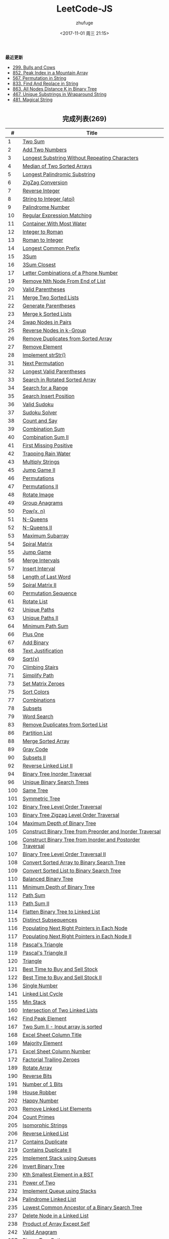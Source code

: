 #+TITLE: LeetCode-JS
#+AUTHOR: zhufuge
#+DATE: <2017-11-01 周三 21:15>
#+CATEGORIES: 算法

*最近更新*
- [[https://github.com/zhufuge/leetcode-js/blob/master/problems/299-bulls-and-cows.js][299. Bulls and Cows]]
- [[https://github.com/zhufuge/leetcode-js/blob/master/problems/852-peak-index-in-a-mountain-array.js][852. Peak Index in a Mountain Array]]
- [[https://github.com/zhufuge/leetcode-js/blob/master/problems/567-permutation-in-string.js][567. Permutation in String]]
- [[https://github.com/zhufuge/leetcode-js/blob/master/problems/833-find-and-replace-in-string.js][833. Find And Replace in String]]
- [[https://github.com/zhufuge/leetcode-js/blob/master/problems/863-all-nodes-distance-k-in-binary-tree.js][863. All Nodes Distance K in Binary Tree]]
- [[https://github.com/zhufuge/leetcode-js/blob/master/problems/467-unique-substrings-in-wraparound-string.js][467. Unique Substrings in Wraparound String]]
- [[https://github.com/zhufuge/leetcode-js/blob/master/problems/481-magical-string.js][481. Magical String]]

#+BEGIN_HTML
<!--more-->
#+END_HTML

#+BEGIN_HTML
<h2 style="text-align:center;border:none;margin:36px auto 6px;">完成列表(269)</h2>
#+END_HTML

|   # | Title |
|-----+-------|
| 1 | [[https://github.com/zhufuge/leetcode-js/blob/master/problems/001-two-sum.js][Two Sum]] |
| 2 | [[https://github.com/zhufuge/leetcode-js/blob/master/problems/002-add-two-numbers.js][Add Two Numbers]] |
| 3 | [[https://github.com/zhufuge/leetcode-js/blob/master/problems/003-longest-substring-without-repeating-characters.js][Longest Substring Without Repeating Characters]] |
| 4 | [[https://github.com/zhufuge/leetcode-js/blob/master/problems/004-median-of-two-sorted-arrays.js][Median of Two Sorted Arrays]] |
| 5 | [[https://github.com/zhufuge/leetcode-js/blob/master/problems/005-longest-palindromic-substring.js][Longest Palindromic Substring]] |
| 6 | [[https://github.com/zhufuge/leetcode-js/blob/master/problems/006-zigzag-conversion.js][ZigZag Conversion]] |
| 7 | [[https://github.com/zhufuge/leetcode-js/blob/master/problems/007-reverse-integer.js][Reverse Integer]] |
| 8 | [[https://github.com/zhufuge/leetcode-js/blob/master/problems/008-string-to-integer-atoi.js][String to Integer (atoi)]] |
| 9 | [[https://github.com/zhufuge/leetcode-js/blob/master/problems/009-palindrome-number.js][Palindrome Number]] |
| 10 | [[https://github.com/zhufuge/leetcode-js/blob/master/problems/010-regular-expression-matching.js][Regular Expression Matching]] |
| 11 | [[https://github.com/zhufuge/leetcode-js/blob/master/problems/011-container-with-most-water.js][Container With Most Water]] |
| 12 | [[https://github.com/zhufuge/leetcode-js/blob/master/problems/012-integer-to-roman.js][Integer to Roman]] |
| 13 | [[https://github.com/zhufuge/leetcode-js/blob/master/problems/013-roman-to-integer.js][Roman to Integer]] |
| 14 | [[https://github.com/zhufuge/leetcode-js/blob/master/problems/014-longest-common-prefix.js][Longest Common Prefix]] |
| 15 | [[https://github.com/zhufuge/leetcode-js/blob/master/problems/015-3sum.js][3Sum]] |
| 16 | [[https://github.com/zhufuge/leetcode-js/blob/master/problems/016-3sum-closest.js][3Sum Closest]] |
| 17 | [[https://github.com/zhufuge/leetcode-js/blob/master/problems/017-letter-combinations-of-a-phone-number.js][Letter Combinations of a Phone Number]] |
| 19 | [[https://github.com/zhufuge/leetcode-js/blob/master/problems/019-remove-nth-node-from-end-of-list.js][Remove Nth Node From End of List]] |
| 20 | [[https://github.com/zhufuge/leetcode-js/blob/master/problems/020-valid-parentheses.js][Valid Parentheses]] |
| 21 | [[https://github.com/zhufuge/leetcode-js/blob/master/problems/021-merge-two-sorted-lists.js][Merge Two Sorted Lists]] |
| 22 | [[https://github.com/zhufuge/leetcode-js/blob/master/problems/022-generate-parentheses.js][Generate Parentheses]] |
| 23 | [[https://github.com/zhufuge/leetcode-js/blob/master/problems/023-merge-k-sorted-lists.js][Merge k Sorted Lists]] |
| 24 | [[https://github.com/zhufuge/leetcode-js/blob/master/problems/024-swap-nodes-in-pairs.js][Swap Nodes in Pairs]] |
| 25 | [[https://github.com/zhufuge/leetcode-js/blob/master/problems/025-reverse-nodes-in-k-group.js][Reverse Nodes in k-Group]] |
| 26 | [[https://github.com/zhufuge/leetcode-js/blob/master/problems/026-remove-duplicates-from-sorted-array.js][Remove Duplicates from Sorted Array]] |
| 27 | [[https://github.com/zhufuge/leetcode-js/blob/master/problems/027-remove-element.js][Remove Element]] |
| 28 | [[https://github.com/zhufuge/leetcode-js/blob/master/problems/028-implement-strstr.js][Implement strStr()]] |
| 31 | [[https://github.com/zhufuge/leetcode-js/blob/master/problems/031-next-permutation.js][Next Permutation]] |
| 32 | [[https://github.com/zhufuge/leetcode-js/blob/master/problems/032-longest-valid-parentheses.js][Longest Valid Parentheses]] |
| 33 | [[https://github.com/zhufuge/leetcode-js/blob/master/problems/033-search-in-rotated-sorted-array.js][Search in Rotated Sorted Array]] |
| 34 | [[https://github.com/zhufuge/leetcode-js/blob/master/problems/034-search-for-a-range.js][Search for a Range]] |
| 35 | [[https://github.com/zhufuge/leetcode-js/blob/master/problems/035-search-insert-position.js][Search Insert Position]] |
| 36 | [[https://github.com/zhufuge/leetcode-js/blob/master/problems/036-valid-sudoku.js][Valid Sudoku]] |
| 37 | [[https://github.com/zhufuge/leetcode-js/blob/master/problems/037-sudoku-solver.js][Sudoku Solver]] |
| 38 | [[https://github.com/zhufuge/leetcode-js/blob/master/problems/038-count-and-say.js][Count and Say]] |
| 39 | [[https://github.com/zhufuge/leetcode-js/blob/master/problems/039-combination-sum.js][Combination Sum]] |
| 40 | [[https://github.com/zhufuge/leetcode-js/blob/master/problems/040-combination-sum-ii.js][Combination Sum II]] |
| 41 | [[https://github.com/zhufuge/leetcode-js/blob/master/problems/041-first-missing-positive.js][First Missing Positive]] |
| 42 | [[https://github.com/zhufuge/leetcode-js/blob/master/problems/042-trapping-rain-water.js][Trapping Rain Water]] |
| 43 | [[https://github.com/zhufuge/leetcode-js/blob/master/problems/043-multiply-strings.js][Multiply Strings]] |
| 45 | [[https://github.com/zhufuge/leetcode-js/blob/master/problems/045-jump-game-ii.js][Jump Game II]] |
| 46 | [[https://github.com/zhufuge/leetcode-js/blob/master/problems/046-permutations.js][Permutations]] |
| 47 | [[https://github.com/zhufuge/leetcode-js/blob/master/problems/047-permutations-ii.js][Permutations II]] |
| 48 | [[https://github.com/zhufuge/leetcode-js/blob/master/problems/048-rotate-image.js][Rotate Image]] |
| 49 | [[https://github.com/zhufuge/leetcode-js/blob/master/problems/049-group-anagrams.js][Group Anagrams]] |
| 50 | [[https://github.com/zhufuge/leetcode-js/blob/master/problems/050-powx-n.js][Pow(x, n)]] |
| 51 | [[https://github.com/zhufuge/leetcode-js/blob/master/problems/051-n-queens.js][N-Queens]] |
| 52 | [[https://github.com/zhufuge/leetcode-js/blob/master/problems/052-n-queens-ii.js][N-Queens II]] |
| 53 | [[https://github.com/zhufuge/leetcode-js/blob/master/problems/053-maximum-subarray.js][Maximum Subarray]] |
| 54 | [[https://github.com/zhufuge/leetcode-js/blob/master/problems/054-spiral-matrix.js][Spiral Matrix]] |
| 55 | [[https://github.com/zhufuge/leetcode-js/blob/master/problems/055-jump-game.js][Jump Game]] |
| 56 | [[https://github.com/zhufuge/leetcode-js/blob/master/problems/056-merge-intervals.js][Merge Intervals]] |
| 57 | [[https://github.com/zhufuge/leetcode-js/blob/master/problems/057-insert-interval.js][Insert Interval]] |
| 58 | [[https://github.com/zhufuge/leetcode-js/blob/master/problems/058-length-of-last-word.js][Length of Last Word]] |
| 59 | [[https://github.com/zhufuge/leetcode-js/blob/master/problems/059-spiral-matrix-ii.js][Spiral Matrix II]] |
| 60 | [[https://github.com/zhufuge/leetcode-js/blob/master/problems/060-permutation-sequence.js][Permutation Sequence]] |
| 61 | [[https://github.com/zhufuge/leetcode-js/blob/master/problems/061-rotate-list.js][Rotate List]] |
| 62 | [[https://github.com/zhufuge/leetcode-js/blob/master/problems/062-unique-paths.js][Unique Paths]] |
| 63 | [[https://github.com/zhufuge/leetcode-js/blob/master/problems/063-unique-paths-ii.js][Unique Paths II]] |
| 64 | [[https://github.com/zhufuge/leetcode-js/blob/master/problems/064-minimum-path-sum.js][Minimum Path Sum]] |
| 66 | [[https://github.com/zhufuge/leetcode-js/blob/master/problems/066-plus-one.js][Plus One]] |
| 67 | [[https://github.com/zhufuge/leetcode-js/blob/master/problems/067-add-binary.js][Add Binary]] |
| 68 | [[https://github.com/zhufuge/leetcode-js/blob/master/problems/068-text-justification.js][Text Justification]] |
| 69 | [[https://github.com/zhufuge/leetcode-js/blob/master/problems/069-sqrtx.js][Sqrt(x)]] |
| 70 | [[https://github.com/zhufuge/leetcode-js/blob/master/problems/070-climbing-stairs.js][Climbing Stairs]] |
| 71 | [[https://github.com/zhufuge/leetcode-js/blob/master/problems/071-simplify-path.js][Simplify Path]] |
| 73 | [[https://github.com/zhufuge/leetcode-js/blob/master/problems/073-set-matrix-zeroes.js][Set Matrix Zeroes]] |
| 75 | [[https://github.com/zhufuge/leetcode-js/blob/master/problems/075-sort-colors.js][Sort Colors]] |
| 77 | [[https://github.com/zhufuge/leetcode-js/blob/master/problems/077-combinations.js][Combinations]] |
| 78 | [[https://github.com/zhufuge/leetcode-js/blob/master/problems/078-subsets.js][Subsets]] |
| 79 | [[https://github.com/zhufuge/leetcode-js/blob/master/problems/079-word-search.js][Word Search]] |
| 83 | [[https://github.com/zhufuge/leetcode-js/blob/master/problems/083-remove-duplicates-from-sorted-list.js][Remove Duplicates from Sorted List]] |
| 86 | [[https://github.com/zhufuge/leetcode-js/blob/master/problems/086-partition-list.js][Partition List]] |
| 88 | [[https://github.com/zhufuge/leetcode-js/blob/master/problems/088-merge-sorted-array.js][Merge Sorted Array]] |
| 89 | [[https://github.com/zhufuge/leetcode-js/blob/master/problems/089-gray-code.js][Gray Code]] |
| 90 | [[https://github.com/zhufuge/leetcode-js/blob/master/problems/090-subsets-ii.js][Subsets II]] |
| 92 | [[https://github.com/zhufuge/leetcode-js/blob/master/problems/092-reverse-linked-list-ii.js][Reverse Linked List II]] |
| 94 | [[https://github.com/zhufuge/leetcode-js/blob/master/problems/094-binary-tree-inorder-traversal.js][Binary Tree Inorder Traversal]] |
| 96 | [[https://github.com/zhufuge/leetcode-js/blob/master/problems/096-unique-binary-search-trees.js][Unique Binary Search Trees]] |
| 100 | [[https://github.com/zhufuge/leetcode-js/blob/master/problems/100-same-tree.js][Same Tree]] |
| 101 | [[https://github.com/zhufuge/leetcode-js/blob/master/problems/101-symmetric-tree.js][Symmetric Tree]] |
| 102 | [[https://github.com/zhufuge/leetcode-js/blob/master/problems/102-binary-tree-level-order-traversal.js][Binary Tree Level Order Traversal]] |
| 103 | [[https://github.com/zhufuge/leetcode-js/blob/master/problems/103-binary-tree-zigzag-level-order-traversal.js][Binary Tree Zigzag Level Order Traversal]] |
| 104 | [[https://github.com/zhufuge/leetcode-js/blob/master/problems/104-maximum-depth-of-binary-tree.js][Maximum Depth of Binary Tree]] |
| 105 | [[https://github.com/zhufuge/leetcode-js/blob/master/problems/105-construct-binary-tree-from-preorder-and-inorder-traversal.js][Construct Binary Tree from Preorder and Inorder Traversal]] |
| 106 | [[https://github.com/zhufuge/leetcode-js/blob/master/problems/106-construct-binary-tree-from-inorder-and-postorder-traversal.js][Construct Binary Tree from Inorder and Postorder Traversal]] |
| 107 | [[https://github.com/zhufuge/leetcode-js/blob/master/problems/107-binary-tree-level-order-traversal-ii.js][Binary Tree Level Order Traversal II]] |
| 108 | [[https://github.com/zhufuge/leetcode-js/blob/master/problems/108-convert-sorted-array-to-binary-search-tree.js][Convert Sorted Array to Binary Search Tree]] |
| 109 | [[https://github.com/zhufuge/leetcode-js/blob/master/problems/109-convert-sorted-list-to-binary-search-tree.js][Convert Sorted List to Binary Search Tree]] |
| 110 | [[https://github.com/zhufuge/leetcode-js/blob/master/problems/110-balanced-binary-tree.js][Balanced Binary Tree]] |
| 111 | [[https://github.com/zhufuge/leetcode-js/blob/master/problems/111-minimum-depth-of-binary-tree.js][Minimum Depth of Binary Tree]] |
| 112 | [[https://github.com/zhufuge/leetcode-js/blob/master/problems/112-path-sum.js][Path Sum]] |
| 113 | [[https://github.com/zhufuge/leetcode-js/blob/master/problems/113-path-sum-ii.js][Path Sum II]] |
| 114 | [[https://github.com/zhufuge/leetcode-js/blob/master/problems/114-flatten-binary-tree-to-linked-list.js][Flatten Binary Tree to Linked List]] |
| 115 | [[https://github.com/zhufuge/leetcode-js/blob/master/problems/115-distinct-subsequences.js][Distinct Subsequences]] |
| 116 | [[https://github.com/zhufuge/leetcode-js/blob/master/problems/116-populating-next-right-pointers-in-each-node.js][Populating Next Right Pointers in Each Node]] |
| 117 | [[https://github.com/zhufuge/leetcode-js/blob/master/problems/117-populating-next-right-pointers-in-each-node-ii.js][Populating Next Right Pointers in Each Node II]] |
| 118 | [[https://github.com/zhufuge/leetcode-js/blob/master/problems/118-pascals-triangle.js][Pascal's Triangle]] |
| 119 | [[https://github.com/zhufuge/leetcode-js/blob/master/problems/119-pascals-triangle-ii.js][Pascal's Triangle II]] |
| 120 | [[https://github.com/zhufuge/leetcode-js/blob/master/problems/120-triangle.js][Triangle]] |
| 121 | [[https://github.com/zhufuge/leetcode-js/blob/master/problems/121-best-time-to-buy-and-sell-stock.js][Best Time to Buy and Sell Stock]] |
| 122 | [[https://github.com/zhufuge/leetcode-js/blob/master/problems/122-best-time-to-buy-and-sell-stock-ii.js][Best Time to Buy and Sell Stock II]] |
| 136 | [[https://github.com/zhufuge/leetcode-js/blob/master/problems/136-single-number.js][Single Number]] |
| 141 | [[https://github.com/zhufuge/leetcode-js/blob/master/problems/141-linked-list-cycle.js][Linked List Cycle]] |
| 155 | [[https://github.com/zhufuge/leetcode-js/blob/master/problems/155-min-stack.js][Min Stack]] |
| 160 | [[https://github.com/zhufuge/leetcode-js/blob/master/problems/160-intersection-of-two-linked-lists.js][Intersection of Two Linked Lists]] |
| 162 | [[https://github.com/zhufuge/leetcode-js/blob/master/problems/162-find-peak-element.js][Find Peak Element]] |
| 167 | [[https://github.com/zhufuge/leetcode-js/blob/master/problems/167-two-sum-ii-input-array-is-sorted.js][Two Sum II - Input array is sorted]] |
| 168 | [[https://github.com/zhufuge/leetcode-js/blob/master/problems/168-excel-sheet-column-title.js][Excel Sheet Column Title]] |
| 169 | [[https://github.com/zhufuge/leetcode-js/blob/master/problems/169-majority-element.js][Majority Element]] |
| 171 | [[https://github.com/zhufuge/leetcode-js/blob/master/problems/171-excel-sheet-column-number.js][Excel Sheet Column Number]] |
| 172 | [[https://github.com/zhufuge/leetcode-js/blob/master/problems/172-factorial-trailing-zeroes.js][Factorial Trailing Zeroes]] |
| 189 | [[https://github.com/zhufuge/leetcode-js/blob/master/problems/189-rotate-array.js][Rotate Array]] |
| 190 | [[https://github.com/zhufuge/leetcode-js/blob/master/problems/190-reverse-bits.js][Reverse Bits]] |
| 191 | [[https://github.com/zhufuge/leetcode-js/blob/master/problems/191-number-of-1-bits.js][Number of 1 Bits]] |
| 198 | [[https://github.com/zhufuge/leetcode-js/blob/master/problems/198-house-robber.js][House Robber]] |
| 202 | [[https://github.com/zhufuge/leetcode-js/blob/master/problems/202-happy-number.js][Happy Number]] |
| 203 | [[https://github.com/zhufuge/leetcode-js/blob/master/problems/203-remove-linked-list-elements.js][Remove Linked List Elements]] |
| 204 | [[https://github.com/zhufuge/leetcode-js/blob/master/problems/204-count-primes.js][Count Primes]] |
| 205 | [[https://github.com/zhufuge/leetcode-js/blob/master/problems/205-isomorphic-strings.js][Isomorphic Strings]] |
| 206 | [[https://github.com/zhufuge/leetcode-js/blob/master/problems/206-reverse-linked-list.js][Reverse Linked List]] |
| 217 | [[https://github.com/zhufuge/leetcode-js/blob/master/problems/217-contains-duplicate.js][Contains Duplicate]] |
| 219 | [[https://github.com/zhufuge/leetcode-js/blob/master/problems/219-contains-duplicate-ii.js][Contains Duplicate II]] |
| 225 | [[https://github.com/zhufuge/leetcode-js/blob/master/problems/225-implement-stack-using-queues.js][Implement Stack using Queues]] |
| 226 | [[https://github.com/zhufuge/leetcode-js/blob/master/problems/226-invert-binary-tree.js][Invert Binary Tree]] |
| 230 | [[https://github.com/zhufuge/leetcode-js/blob/master/problems/230-kth-smallest-element-in-a-bst.js][Kth Smallest Element in a BST]] |
| 231 | [[https://github.com/zhufuge/leetcode-js/blob/master/problems/231-power-of-two.js][Power of Two]] |
| 232 | [[https://github.com/zhufuge/leetcode-js/blob/master/problems/232-implement-queue-using-stacks.js][Implement Queue using Stacks]] |
| 234 | [[https://github.com/zhufuge/leetcode-js/blob/master/problems/234-palindrome-linked-list.js][Palindrome Linked List]] |
| 235 | [[https://github.com/zhufuge/leetcode-js/blob/master/problems/235-lowest-common-ancestor-of-a-binary-search-tree.js][Lowest Common Ancestor of a Binary Search Tree]] |
| 237 | [[https://github.com/zhufuge/leetcode-js/blob/master/problems/237-delete-node-in-a-linked-list.js][Delete Node in a Linked List]] |
| 238 | [[https://github.com/zhufuge/leetcode-js/blob/master/problems/238-product-of-array-except-self.js][Product of Array Except Self]] |
| 242 | [[https://github.com/zhufuge/leetcode-js/blob/master/problems/242-valid-anagram.js][Valid Anagram]] |
| 257 | [[https://github.com/zhufuge/leetcode-js/blob/master/problems/257-binary-tree-paths.js][Binary Tree Paths]] |
| 258 | [[https://github.com/zhufuge/leetcode-js/blob/master/problems/258-add-digits.js][Add Digits]] |
| 260 | [[https://github.com/zhufuge/leetcode-js/blob/master/problems/260-single-number-iii.js][Single Number III]] |
| 263 | [[https://github.com/zhufuge/leetcode-js/blob/master/problems/263-ugly-number.js][Ugly Number]] |
| 268 | [[https://github.com/zhufuge/leetcode-js/blob/master/problems/268-missing-number.js][Missing Number]] |
| 274 | [[https://github.com/zhufuge/leetcode-js/blob/master/problems/274-h-index.js][H-Index]] |
| 278 | [[https://github.com/zhufuge/leetcode-js/blob/master/problems/278-first-bad-version.js][First Bad Version]] |
| 283 | [[https://github.com/zhufuge/leetcode-js/blob/master/problems/283-move-zeroes.js][Move Zeroes]] |
| 290 | [[https://github.com/zhufuge/leetcode-js/blob/master/problems/290-word-pattern.js][Word Pattern]] |
| 292 | [[https://github.com/zhufuge/leetcode-js/blob/master/problems/292-nim-game.js][Nim Game]] |
| 299 | [[https://github.com/zhufuge/leetcode-js/blob/master/problems/299-bulls-and-cows.js][Bulls and Cows]] |
| 303 | [[https://github.com/zhufuge/leetcode-js/blob/master/problems/303-range-sum-query-immutable.js][Range Sum Query - Immutable]] |
| 326 | [[https://github.com/zhufuge/leetcode-js/blob/master/problems/326-power-of-three.js][Power of Three]] |
| 338 | [[https://github.com/zhufuge/leetcode-js/blob/master/problems/338-counting-bits.js][Counting Bits]] |
| 342 | [[https://github.com/zhufuge/leetcode-js/blob/master/problems/342-power-of-four.js][Power of Four]] |
| 344 | [[https://github.com/zhufuge/leetcode-js/blob/master/problems/344-reverse-string.js][Reverse String]] |
| 345 | [[https://github.com/zhufuge/leetcode-js/blob/master/problems/345-reverse-vowels-of-a-string.js][Reverse Vowels of a String]] |
| 347 | [[https://github.com/zhufuge/leetcode-js/blob/master/problems/347-top-k-frequent-elements.js][Top K Frequent Elements]] |
| 349 | [[https://github.com/zhufuge/leetcode-js/blob/master/problems/349-intersection-of-two-arrays.js][Intersection of Two Arrays]] |
| 350 | [[https://github.com/zhufuge/leetcode-js/blob/master/problems/350-intersection-of-two-arrays-ii.js][Intersection of Two Arrays II]] |
| 367 | [[https://github.com/zhufuge/leetcode-js/blob/master/problems/367-valid-perfect-square.js][Valid Perfect Square]] |
| 371 | [[https://github.com/zhufuge/leetcode-js/blob/master/problems/371-sum-of-two-integers.js][Sum of Two Integers]] |
| 383 | [[https://github.com/zhufuge/leetcode-js/blob/master/problems/383-ransom-note.js][Ransom Note]] |
| 387 | [[https://github.com/zhufuge/leetcode-js/blob/master/problems/387-first-unique-character-in-a-string.js][First Unique Character in a String]] |
| 389 | [[https://github.com/zhufuge/leetcode-js/blob/master/problems/389-find-the-difference.js][Find the Difference]] |
| 400 | [[https://github.com/zhufuge/leetcode-js/blob/master/problems/400-nth-digit.js][Nth Digit]] |
| 401 | [[https://github.com/zhufuge/leetcode-js/blob/master/problems/401-binary-watch.js][Binary Watch]] |
| 404 | [[https://github.com/zhufuge/leetcode-js/blob/master/problems/404-sum-of-left-leaves.js][Sum of Left Leaves]] |
| 405 | [[https://github.com/zhufuge/leetcode-js/blob/master/problems/405-convert-a-number-to-hexadecimal.js][Convert a Number to Hexadecimal]] |
| 406 | [[https://github.com/zhufuge/leetcode-js/blob/master/problems/406-queue-reconstruction-by-height.js][Queue Reconstruction by Height]] |
| 409 | [[https://github.com/zhufuge/leetcode-js/blob/master/problems/409-longest-palindrome.js][Longest Palindrome]] |
| 412 | [[https://github.com/zhufuge/leetcode-js/blob/master/problems/412-fizz-buzz.js][Fizz Buzz]] |
| 413 | [[https://github.com/zhufuge/leetcode-js/blob/master/problems/413-arithmetic-slices.js][Arithmetic Slices]] |
| 414 | [[https://github.com/zhufuge/leetcode-js/blob/master/problems/414-third-maximum-number.js][Third Maximum Number]] |
| 415 | [[https://github.com/zhufuge/leetcode-js/blob/master/problems/415-add-strings.js][Add Strings]] |
| 419 | [[https://github.com/zhufuge/leetcode-js/blob/master/problems/419-battleships-in-a-board.js][Battleships in a Board]] |
| 434 | [[https://github.com/zhufuge/leetcode-js/blob/master/problems/434-number-of-segments-in-a-string.js][Number of Segments in a String]] |
| 437 | [[https://github.com/zhufuge/leetcode-js/blob/master/problems/437-path-sum-iii.js][Path Sum III]] |
| 438 | [[https://github.com/zhufuge/leetcode-js/blob/master/problems/438-find-all-anagrams-in-a-string.js][Find All Anagrams in a String]] |
| 441 | [[https://github.com/zhufuge/leetcode-js/blob/master/problems/441-arranging-coins.js][Arranging Coins]] |
| 442 | [[https://github.com/zhufuge/leetcode-js/blob/master/problems/442-find-all-duplicates-in-an-array.js][Find All Duplicates in an Array]] |
| 443 | [[https://github.com/zhufuge/leetcode-js/blob/master/problems/443-string-compression.js][String Compression]] |
| 447 | [[https://github.com/zhufuge/leetcode-js/blob/master/problems/447-number-of-boomerangs.js][Number of Boomerangs]] |
| 448 | [[https://github.com/zhufuge/leetcode-js/blob/master/problems/448-find-all-numbers-disappeared-in-an-array.js][Find All Numbers Disappeared in an Array]] |
| 451 | [[https://github.com/zhufuge/leetcode-js/blob/master/problems/451-sort-characters-by-frequency.js][Sort Characters By Frequency]] |
| 453 | [[https://github.com/zhufuge/leetcode-js/blob/master/problems/453-minimum-moves-to-equal-array-elements.js][Minimum Moves to Equal Array Elements]] |
| 455 | [[https://github.com/zhufuge/leetcode-js/blob/master/problems/455-assign-cookies.js][Assign Cookies]] |
| 458 | [[https://github.com/zhufuge/leetcode-js/blob/master/problems/458-poor-pigs.js][Poor Pigs]] |
| 459 | [[https://github.com/zhufuge/leetcode-js/blob/master/problems/459-repeated-substring-pattern.js][Repeated Substring Pattern]] |
| 462 | [[https://github.com/zhufuge/leetcode-js/blob/master/problems/462-minimum-moves-to-equal-array-elements-ii.js][Minimum Moves to Equal Array Elements II]] |
| 463 | [[https://github.com/zhufuge/leetcode-js/blob/master/problems/463-island-perimeter.js][Island Perimeter]] |
| 467 | [[https://github.com/zhufuge/leetcode-js/blob/master/problems/467-unique-substrings-in-wraparound-string.js][Unique Substrings in Wraparound String]] |
| 475 | [[https://github.com/zhufuge/leetcode-js/blob/master/problems/475-heaters.js][Heaters]] |
| 476 | [[https://github.com/zhufuge/leetcode-js/blob/master/problems/476-number-complement.js][Number Complement]] |
| 479 | [[https://github.com/zhufuge/leetcode-js/blob/master/problems/479-largest-palindrome-product.js][Largest Palindrome Product]] |
| 481 | [[https://github.com/zhufuge/leetcode-js/blob/master/problems/481-magical-string.js][Magical String]] |
| 485 | [[https://github.com/zhufuge/leetcode-js/blob/master/problems/485-max-consecutive-ones.js][Max Consecutive Ones]] |
| 492 | [[https://github.com/zhufuge/leetcode-js/blob/master/problems/492-construct-the-rectangle.js][Construct the Rectangle]] |
| 495 | [[https://github.com/zhufuge/leetcode-js/blob/master/problems/495-teemo-attacking.js][Teemo Attacking]] |
| 496 | [[https://github.com/zhufuge/leetcode-js/blob/master/problems/496-next-greater-element-i.js][Next Greater Element I]] |
| 500 | [[https://github.com/zhufuge/leetcode-js/blob/master/problems/500-keyboard-row.js][Keyboard Row]] |
| 501 | [[https://github.com/zhufuge/leetcode-js/blob/master/problems/501-find-mode-in-binary-search-tree.js][Find Mode in Binary Search Tree]] |
| 504 | [[https://github.com/zhufuge/leetcode-js/blob/master/problems/504-base-7.js][Base 7]] |
| 506 | [[https://github.com/zhufuge/leetcode-js/blob/master/problems/506-relative-ranks.js][Relative Ranks]] |
| 507 | [[https://github.com/zhufuge/leetcode-js/blob/master/problems/507-perfect-number.js][Perfect Number]] |
| 508 | [[https://github.com/zhufuge/leetcode-js/blob/master/problems/508-most-frequent-subtree-sum.js][Most Frequent Subtree Sum]] |
| 513 | [[https://github.com/zhufuge/leetcode-js/blob/master/problems/513-find-bottom-left-tree-value.js][Find Bottom Left Tree Value]] |
| 515 | [[https://github.com/zhufuge/leetcode-js/blob/master/problems/515-find-largest-value-in-each-tree-row.js][Find Largest Value in Each Tree Row]] |
| 520 | [[https://github.com/zhufuge/leetcode-js/blob/master/problems/520-detect-capital.js][Detect Capital]] |
| 521 | [[https://github.com/zhufuge/leetcode-js/blob/master/problems/521-longest-uncommon-subsequence-i.js][Longest Uncommon Subsequence I ]] |
| 526 | [[https://github.com/zhufuge/leetcode-js/blob/master/problems/526-beautiful-arrangement.js][Beautiful Arrangement]] |
| 529 | [[https://github.com/zhufuge/leetcode-js/blob/master/problems/529-minesweeper.js][Minesweeper]] |
| 530 | [[https://github.com/zhufuge/leetcode-js/blob/master/problems/530-minimum-absolute-difference-in-bst.js][Minimum Absolute Difference in BST]] |
| 532 | [[https://github.com/zhufuge/leetcode-js/blob/master/problems/532-k-diff-pairs-in-an-array.js][K-diff Pairs in an Array]] |
| 535 | [[https://github.com/zhufuge/leetcode-js/blob/master/problems/535-encode-and-decode-tinyurl.js][Encode and Decode TinyURL]] |
| 537 | [[https://github.com/zhufuge/leetcode-js/blob/master/problems/537-complex-number-multiplication.js][Complex Number Multiplication]] |
| 538 | [[https://github.com/zhufuge/leetcode-js/blob/master/problems/538-convert-bst-to-greater-tree.js][Convert BST to Greater Tree]] |
| 540 | [[https://github.com/zhufuge/leetcode-js/blob/master/problems/540-single-element-in-a-sorted-array.js][Single Element in a Sorted Array]] |
| 541 | [[https://github.com/zhufuge/leetcode-js/blob/master/problems/541-reverse-string-ii.js][Reverse String II]] |
| 543 | [[https://github.com/zhufuge/leetcode-js/blob/master/problems/543-diameter-of-binary-tree.js][Diameter of Binary Tree]] |
| 547 | [[https://github.com/zhufuge/leetcode-js/blob/master/problems/547-friend-circles.js][Friend Circles]] |
| 551 | [[https://github.com/zhufuge/leetcode-js/blob/master/problems/551-student-attendance-record-i.js][Student Attendance Record I]] |
| 553 | [[https://github.com/zhufuge/leetcode-js/blob/master/problems/553-optimal-division.js][Optimal Division]] |
| 557 | [[https://github.com/zhufuge/leetcode-js/blob/master/problems/557-reverse-words-in-a-string-iii.js][Reverse Words in a String III]] |
| 561 | [[https://github.com/zhufuge/leetcode-js/blob/master/problems/561-array-partition-i.js][Array Partition I]] |
| 563 | [[https://github.com/zhufuge/leetcode-js/blob/master/problems/563-binary-tree-tilt.js][Binary Tree Tilt]] |
| 566 | [[https://github.com/zhufuge/leetcode-js/blob/master/problems/566-reshape-the-matrix.js][Reshape the Matrix]] |
| 567 | [[https://github.com/zhufuge/leetcode-js/blob/master/problems/567-permutation-in-string.js][Permutation in String]] |
| 572 | [[https://github.com/zhufuge/leetcode-js/blob/master/problems/572-subtree-of-another-tree.js][Subtree of Another Tree]] |
| 575 | [[https://github.com/zhufuge/leetcode-js/blob/master/problems/575-distribute-candies.js][Distribute Candies]] |
| 581 | [[https://github.com/zhufuge/leetcode-js/blob/master/problems/581-shortest-unsorted-continuous-subarray.js][Shortest Unsorted Continuous Subarray]] |
| 594 | [[https://github.com/zhufuge/leetcode-js/blob/master/problems/594-longest-harmonious-subsequence.js][Longest Harmonious Subsequence]] |
| 599 | [[https://github.com/zhufuge/leetcode-js/blob/master/problems/599-minimum-index-sum-of-two-lists.js][Minimum Index Sum of Two Lists]] |
| 605 | [[https://github.com/zhufuge/leetcode-js/blob/master/problems/605-can-place-flowers.js][Can Place Flowers]] |
| 606 | [[https://github.com/zhufuge/leetcode-js/blob/master/problems/606-construct-string-from-binary-tree.js][Construct String from Binary Tree]] |
| 609 | [[https://github.com/zhufuge/leetcode-js/blob/master/problems/609-find-duplicate-file-in-system.js][Find Duplicate File in System]] |
| 617 | [[https://github.com/zhufuge/leetcode-js/blob/master/problems/617-merge-two-binary-trees.js][Merge Two Binary Trees]] |
| 628 | [[https://github.com/zhufuge/leetcode-js/blob/master/problems/628-maximum-product-of-three-numbers.js][Maximum Product of Three Numbers]] |
| 633 | [[https://github.com/zhufuge/leetcode-js/blob/master/problems/633-sum-of-square-numbers.js][Sum of Square Numbers]] |
| 637 | [[https://github.com/zhufuge/leetcode-js/blob/master/problems/637-average-of-levels-in-binary-tree.js][Average of Levels in Binary Tree]] |
| 643 | [[https://github.com/zhufuge/leetcode-js/blob/master/problems/643-maximum-average-subarray-i.js][Maximum Average Subarray I]] |
| 645 | [[https://github.com/zhufuge/leetcode-js/blob/master/problems/645-set-mismatch.js][Set Mismatch]] |
| 647 | [[https://github.com/zhufuge/leetcode-js/blob/master/problems/647-palindromic-substrings.js][Palindromic Substrings]] |
| 653 | [[https://github.com/zhufuge/leetcode-js/blob/master/problems/653-two-sum-iv-input-is-a-bst.js][Two Sum IV - Input is a BST]] |
| 654 | [[https://github.com/zhufuge/leetcode-js/blob/master/problems/654-maximum-binary-tree.js][Maximum Binary Tree]] |
| 655 | [[https://github.com/zhufuge/leetcode-js/blob/master/problems/655-print-binary-tree.js][Print Binary Tree]] |
| 657 | [[https://github.com/zhufuge/leetcode-js/blob/master/problems/657-judge-route-circle.js][Judge Route Circle]] |
| 661 | [[https://github.com/zhufuge/leetcode-js/blob/master/problems/661-image-smoother.js][Image Smoother]] |
| 665 | [[https://github.com/zhufuge/leetcode-js/blob/master/problems/665-non-decreasing-array.js][Non-decreasing Array]] |
| 667 | [[https://github.com/zhufuge/leetcode-js/blob/master/problems/667-beautiful-arrangement-ii.js][Beautiful Arrangement II]] |
| 669 | [[https://github.com/zhufuge/leetcode-js/blob/master/problems/669-trim-a-binary-search-tree.js][Trim a Binary Search Tree]] |
| 671 | [[https://github.com/zhufuge/leetcode-js/blob/master/problems/671-second-minimum-node-in-a-binary-tree.js][Second Minimum Node In a Binary Tree]] |
| 674 | [[https://github.com/zhufuge/leetcode-js/blob/master/problems/674-longest-continuous-increasing-subsequence.js][Longest Continuous Increasing Subsequence]] |
| 677 | [[https://github.com/zhufuge/leetcode-js/blob/master/problems/677-map-sum-pairs.js][Map Sum Pairs]] |
| 680 | [[https://github.com/zhufuge/leetcode-js/blob/master/problems/680-valid-palindrome-ii.js][Valid Palindrome II]] |
| 682 | [[https://github.com/zhufuge/leetcode-js/blob/master/problems/682-baseball-game.js][Baseball Game]] |
| 686 | [[https://github.com/zhufuge/leetcode-js/blob/master/problems/686-repeated-string-match.js][Repeated String Match]] |
| 687 | [[https://github.com/zhufuge/leetcode-js/blob/master/problems/687-longest-univalue-path.js][Longest Univalue Path]] |
| 693 | [[https://github.com/zhufuge/leetcode-js/blob/master/problems/693-binary-number-with-alternating-bits.js][Binary Number with Alternating Bits]] |
| 695 | [[https://github.com/zhufuge/leetcode-js/blob/master/problems/695-max-area-of-island.js][Max Area of Island]] |
| 696 | [[https://github.com/zhufuge/leetcode-js/blob/master/problems/696-count-binary-substrings.js][Count Binary Substrings]] |
| 697 | [[https://github.com/zhufuge/leetcode-js/blob/master/problems/697-degree-of-an-array.js][Degree of an Array]] |
| 717 | [[https://github.com/zhufuge/leetcode-js/blob/master/problems/717-1-bit-and-2-bit-characters.js][1-bit and 2-bit Characters]] |
| 720 | [[https://github.com/zhufuge/leetcode-js/blob/master/problems/720-longest-word-in-dictionary.js][Longest Word in Dictionary]] |
| 724 | [[https://github.com/zhufuge/leetcode-js/blob/master/problems/724-find-pivot-index.js][Find Pivot Index]] |
| 725 | [[https://github.com/zhufuge/leetcode-js/blob/master/problems/725-split-linked-list-in-parts.js][Split Linked List in Parts]] |
| 728 | [[https://github.com/zhufuge/leetcode-js/blob/master/problems/728-self-dividing-numbers.js][Self Dividing Numbers]] |
| 732 | [[https://github.com/zhufuge/leetcode-js/blob/master/problems/732-my-calendar-iii.js][My Calendar III]] |
| 733 | [[https://github.com/zhufuge/leetcode-js/blob/master/problems/733-flood-fill.js][Flood Fill]] |
| 739 | [[https://github.com/zhufuge/leetcode-js/blob/master/problems/739-daily-temperatures.js][Daily Temperatures]] |
| 744 | [[https://github.com/zhufuge/leetcode-js/blob/master/problems/744-find-smallest-letter-greater-than-target.js][Find Smallest Letter Greater Than Target]] |
| 746 | [[https://github.com/zhufuge/leetcode-js/blob/master/problems/746-min-cost-climbing-stairs.js][Min Cost Climbing Stairs]] |
| 771 | [[https://github.com/zhufuge/leetcode-js/blob/master/problems/771-jewels-and-stones.js][Jewels and Stones]] |
| 833 | [[https://github.com/zhufuge/leetcode-js/blob/master/problems/833-find-and-replace-in-string.js][Find And Replace in String]] |
| 852 | [[https://github.com/zhufuge/leetcode-js/blob/master/problems/852-peak-index-in-a-mountain-array.js][Peak Index in a Mountain Array]] |
| 863 | [[https://github.com/zhufuge/leetcode-js/blob/master/problems/863-all-nodes-distance-k-in-binary-tree.js][All Nodes Distance K in Binary Tree]] |